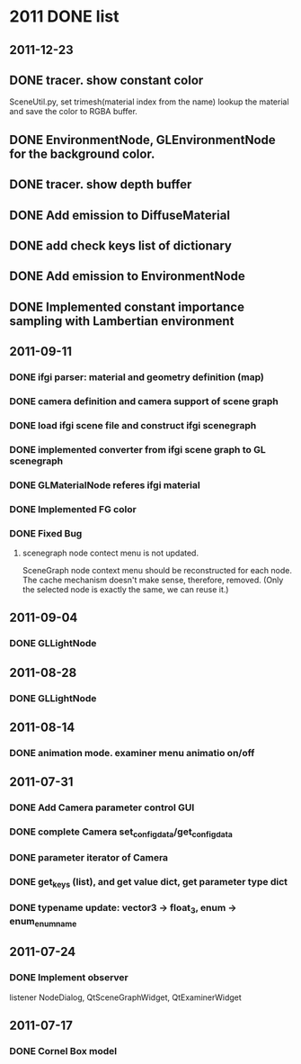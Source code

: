 * 2011 DONE list

** 2011-12-23
** DONE tracer. show constant color
   SceneUtil.py, set trimesh(material index from the name)
   lookup the material and save the color to RGBA buffer.
** DONE EnvironmentNode, GLEnvironmentNode for the background color.
** DONE tracer. show depth buffer
** DONE Add emission to DiffuseMaterial
** DONE add check keys list of dictionary
** DONE Add emission to EnvironmentNode
** DONE Implemented constant importance sampling with Lambertian environment

** 2011-09-11
*** DONE ifgi parser: material and geometry definition (map)
*** DONE camera definition and camera support of scene graph
*** DONE load ifgi scene file and construct ifgi scenegraph
*** DONE implemented converter from ifgi scene graph to GL scenegraph
*** DONE GLMaterialNode referes ifgi material
*** DONE Implemented FG color
*** DONE Fixed Bug
**** scenegraph node contect menu is not updated.
     SceneGraph node context menu should be reconstructed for each
     node. The cache mechanism doesn't make sense, therefore, removed.
     (Only the selected node is exactly the same, we can reuse it.)


** 2011-09-04
*** DONE GLLightNode


** 2011-08-28
*** DONE GLLightNode


** 2011-08-14
*** DONE animation mode. examiner menu animatio on/off


** 2011-07-31
*** DONE Add Camera parameter control GUI
*** DONE complete Camera set_config_data/get_config_data

*** DONE parameter iterator of Camera
*** DONE get_keys (list), and get value dict, get parameter type dict
*** DONE typename update: vector3 -> float_3, enum -> enum_enumname


** 2011-07-24
*** DONE Implement observer
    listener NodeDialog, QtSceneGraphWidget, QtExaminerWidget


** 2011-07-17
*** DONE Cornel Box model
